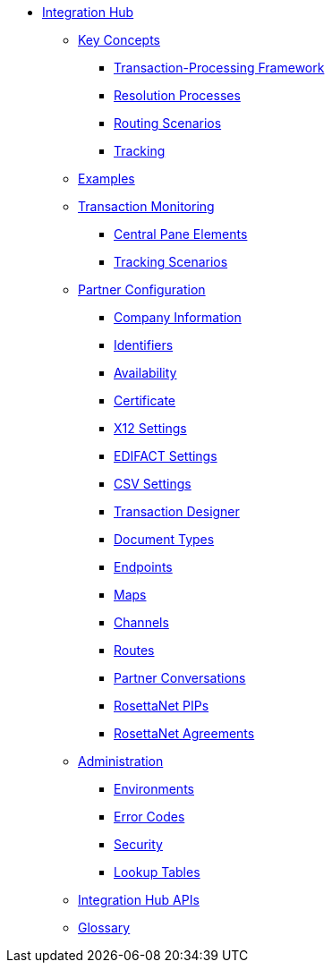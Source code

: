 * xref:index.adoc[Integration Hub]

** xref:key-concepts.adoc[Key Concepts]
*** xref:transaction-processing-framework.adoc[Transaction-Processing Framework]
*** xref:resolution-processes.adoc[Resolution Processes]
*** xref:routing-scenarios.adoc[Routing Scenarios]
*** xref:tracking.adoc[Tracking]
** xref:integration-hub:ROOT:examples.adoc[Examples]
** xref:transaction-monitoring.adoc[Transaction Monitoring]
*** xref:central-pane-elements.adoc[Central Pane Elements]
*** xref:tracking-scenarios.adoc[Tracking Scenarios]

** xref:partner-configuration.adoc[Partner Configuration]

*** xref:company-information.adoc[Company Information]
*** xref:identifiers.adoc[Identifiers]
*** xref:availability.adoc[Availability]
*** xref:certificate.adoc[Certificate]

*** xref:x12-settings.adoc[X12 Settings]
*** xref:edifact-settings.adoc[EDIFACT Settings]
*** xref:csv-settings.adoc[CSV Settings]

*** xref:transaction-designer.adoc[Transaction Designer]
*** xref:document-types.adoc[Document Types]
*** xref:endpoints.adoc[Endpoints]
*** xref:maps.adoc[Maps]
*** xref:channels.adoc[Channels]
*** xref:routes.adoc[Routes]
*** xref:partner-conversations.adoc[Partner Conversations]
*** xref:rosettanet-pips.adoc[RosettaNet PIPs]
*** xref:rosettanet-agreements.adoc[RosettaNet Agreements]

**  xref:administration.adoc[Administration]
*** xref:environments.adoc[Environments]
*** xref:error-codes.adoc[Error Codes]
*** xref:security.adoc[Security]
*** xref:lookup-tables.adoc[Lookup Tables]
ifdef::mule[]
** xref:integration-hub-tutorial-td.adoc[Integration Hub Tutorial: Designing a Transaction]
endif::[]

** xref:integration-hub-apis.adoc[Integration Hub APIs]

** xref:glossary.adoc[Glossary]
